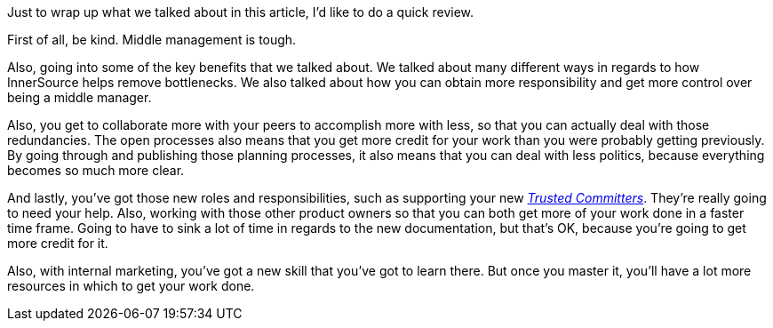 Just to wrap up what we talked about in this article, I'd like to do a quick review.

First of all, be kind. Middle management is tough.

Also, going into some of the key benefits that we talked about.
We talked about many different ways in regards to how InnerSource helps remove bottlenecks.
We also talked about how you can obtain more responsibility and get more control over being a middle manager.

Also, you get to collaborate more with your peers to accomplish more with less, so that you can actually deal with those redundancies.
The open processes also means that you get more credit for your work than you were probably getting previously.
By going through and publishing those planning processes, it also means that you can deal with less politics, because everything becomes so much more clear.

And lastly, you've got those new roles and responsibilities, such as supporting your new https://github.com/InnerSourceCommons/InnerSourceLearningPath/blob/master/trusted-committer/01-introduction.md[_Trusted Committers_].
They're really going to need your help.
Also, working with those other product owners so that you can both get more of your work done in a faster time frame.
Going to have to sink a lot of time in regards to the new documentation, but that's OK, because you're going to get more credit for it.

Also, with internal marketing, you've got a new skill that you've got to learn there.
But once you master it, you'll have a lot more resources in which to get your work done.
